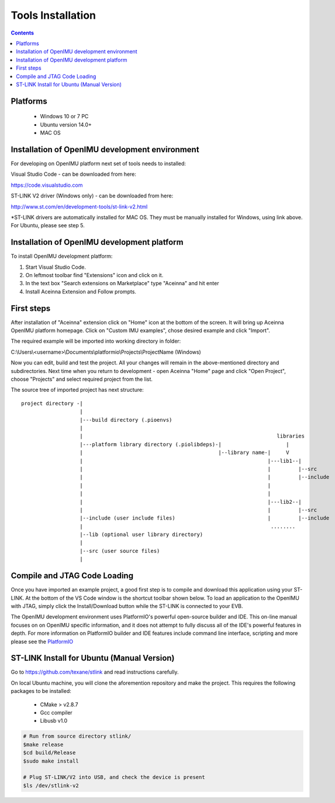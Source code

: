 Tools Installation
==================

.. contents:: Contents
    :local:
    

Platforms
---------
 - Windows 10 or 7 PC
 - Ubuntu version 14.0+
 - MAC OS

Installation of OpenIMU development environment
-----------------------------------------------
For developing on OpenIMU platform next set of tools needs to installed:

Visual Studio Code - can be downloaded from here: 

https://code.visualstudio.com

ST-LINK V2 driver (Windows only) - can be downloaded from here:  

http://www.st.com/en/development-tools/st-link-v2.html

*ST-LINK drivers are automatically installed for MAC OS.  They must be manually installed for Windows, using link above.
For Ubuntu, please see step 5.
 

Installation of OpenIMU development platform
--------------------------------------------

To install OpenIMU development platform:

1. Start Visual Studio Code.
2. On leftmost toolbar find "Extensions" icon and click on it.
3. In the text box "Search extensions on Marketplace" type "Aceinna" and hit enter
4. Install Aceinna Extension and Follow prompts.

.. image:: media/AddExtension.png
   :height: 200

First steps
-----------

After installation of "Aceinna" extension click on "Home" icon at the bottom of the screen. It will bring
up Aceinna OpenIMU platform homepage. Click on "Custom IMU examples", chose desired example and click "Import".

.. image:: media/HomePage.png  

The required example will be imported into working directory in folder:

C:\\Users\\<username>\\Documents\\platformio\\Projects\\ProjectName (Windows)

Now you can edit, build and test the project. All your changes will remain in the above-mentioned directory and subdirectories.
Next time when you return to development - open Aceinna "Home" page and click "Open Project", choose "Projects" and select
required project from the list.

The source tree of imported project has next structure:

:: 

    project directory -|
                       |
                       |---build directory (.pioenvs)
                       |
                       |                                                               libraries
                       |---platform library directory (.piolibdeps)-|                     |
                       |                                            |--library name-|     V
                       |                                                            |---lib1--| 
                       |                                                            |         |--src  
                       |                                                            |         |--include   
                       |                                                            |            
                       |                                                            |            
                       |                                                            |---lib2--|  
                       |                                                            |         |--src  
                       |--include (user include files)                              |         |--include   
                       |                                                             ........            
                       |--lib (optional user library directory) 				   
                       | 				   
                       |--src (user source files) 				   
                       | 				   

Compile and JTAG Code Loading
-----------------------------
Once you have imported an example project, a good first step is to compile and download this application using your ST-LINK.  
At the bottom of the VS Code window is the shortcut toolbar shown below.  To load an application to the OpenIMU with JTAG,
simply click the Install/Download button while the ST-LINK is connected to your EVB.

.. image:: media/VSCodeToolBar.png  

The OpenIMU development environment uses PlatformIO's powerful open-source builder and IDE.  This on-line manual focuses on 
on OpenIMU specific information, and it does not attempt to fully discuss all of the IDE's powerful features in depth. For more information on PlatformIO builder and IDE features include command line interface, scripting and more please see the 
`PlatformIO  <https://docs.platformio.org>`__

ST-LINK Install for Ubuntu (Manual Version)  
-------------------------------------------
Go to https://github.com/texane/stlink and read instructions carefully.

On local Ubuntu machine, you will clone the aforemention repository and make the project.  This requires
the following packages to be installed:

    * CMake > v2.8.7
    * Gcc compiler
    * Libusb v1.0

.. code:: bash

    # Run from source directory stlink/ 
    $make release
    $cd build/Release
    $sudo make install
    
    # Plug ST-LINK/V2 into USB, and check the device is present
    $ls /dev/stlink-v2

    
 


